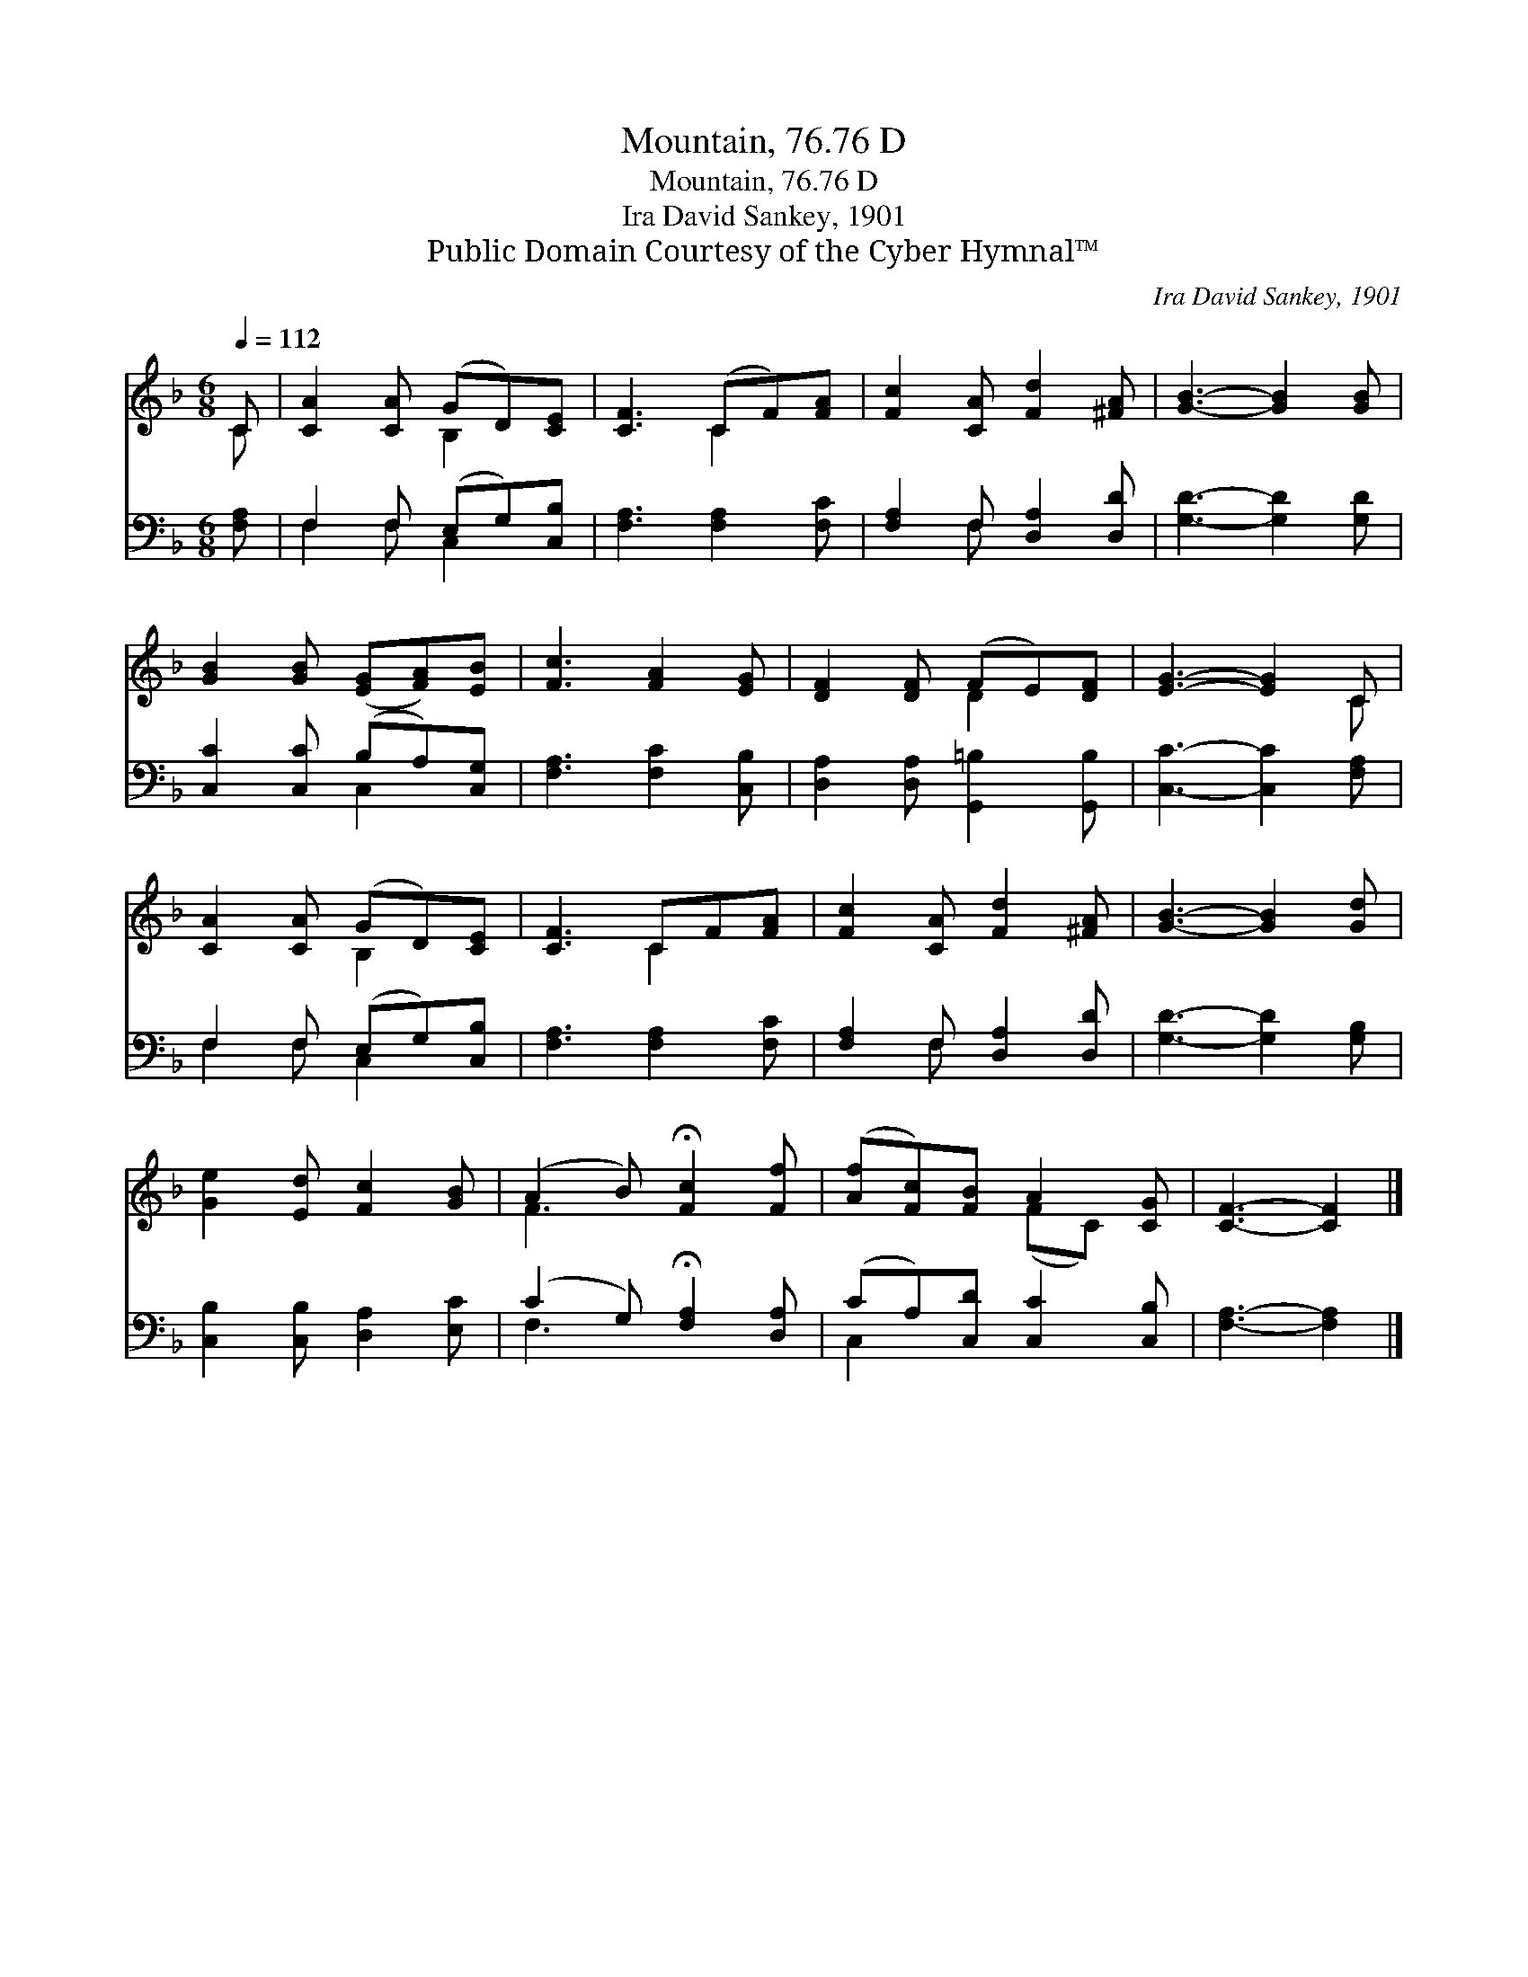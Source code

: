 X:1
T:Mountain, 76.76 D
T:Mountain, 76.76 D
T:Ira David Sankey, 1901
T:Public Domain Courtesy of the Cyber Hymnal™
C:Ira David Sankey, 1901
Z:Public Domain
Z:Courtesy of the Cyber Hymnal™
%%score ( 1 2 ) ( 3 4 )
L:1/8
Q:1/4=112
M:6/8
K:F
V:1 treble 
V:2 treble 
V:3 bass 
V:4 bass 
V:1
 C | [CA]2 [CA] (GD)[CE] | [CF]3 (CF)[FA] | [Fc]2 [CA] [Fd]2 [^FA] | [GB]3- [GB]2 [GB] | %5
 [GB]2 [GB] ([EG][FA])[EB] | [Fc]3 [FA]2 [EG] | [DF]2 [DF] (FE)[DF] | [EG]3- [EG]2 C | %9
 [CA]2 [CA] (GD)[CE] | [CF]3 CF[FA] | [Fc]2 [CA] [Fd]2 [^FA] | [GB]3- [GB]2 [Gd] | %13
 [Ge]2 [Ed] [Fc]2 [GB] | (A2 B) !fermata![Fc]2 [Ff] | ([Af][Fc])[FB] A2 [CG] | [CF]3- [CF]2 |] %17
V:2
 C | x3 B,2 x | x3 C2 x | x6 | x6 | x6 | x6 | x3 D2 x | x5 C | x3 B,2 x | x3 C2 x | x6 | x6 | x6 | %14
 F3 x3 | x3 (FC) x | x5 |] %17
V:3
 [F,A,] | F,2 F, (E,G,)[C,B,] | [F,A,]3 [F,A,]2 [F,C] | [F,A,]2 F, [D,A,]2 [D,D] | %4
 [G,D]3- [G,D]2 [G,D] | [C,C]2 [C,C] (B,A,)[C,G,] | [F,A,]3 [F,C]2 [C,B,] | %7
 [D,A,]2 [D,A,] [G,,=B,]2 [G,,B,] | [C,C]3- [C,C]2 [F,A,] | F,2 F, (E,G,)[C,B,] | %10
 [F,A,]3 [F,A,]2 [F,C] | [F,A,]2 F, [D,A,]2 [D,D] | [G,D]3- [G,D]2 [G,B,] | %13
 [C,B,]2 [C,B,] [D,A,]2 [E,C] | (C2 G,) !fermata![F,A,]2 [D,A,] | (CA,)[C,D] [C,C]2 [C,B,] | %16
 [F,A,]3- [F,A,]2 |] %17
V:4
 x | F,2 F, C,2 x | x6 | x2 F, x3 | x6 | x3 C,2 x | x6 | x6 | x6 | F,2 F, C,2 x | x6 | x2 F, x3 | %12
 x6 | x6 | F,3 x3 | C,2 x4 | x5 |] %17

